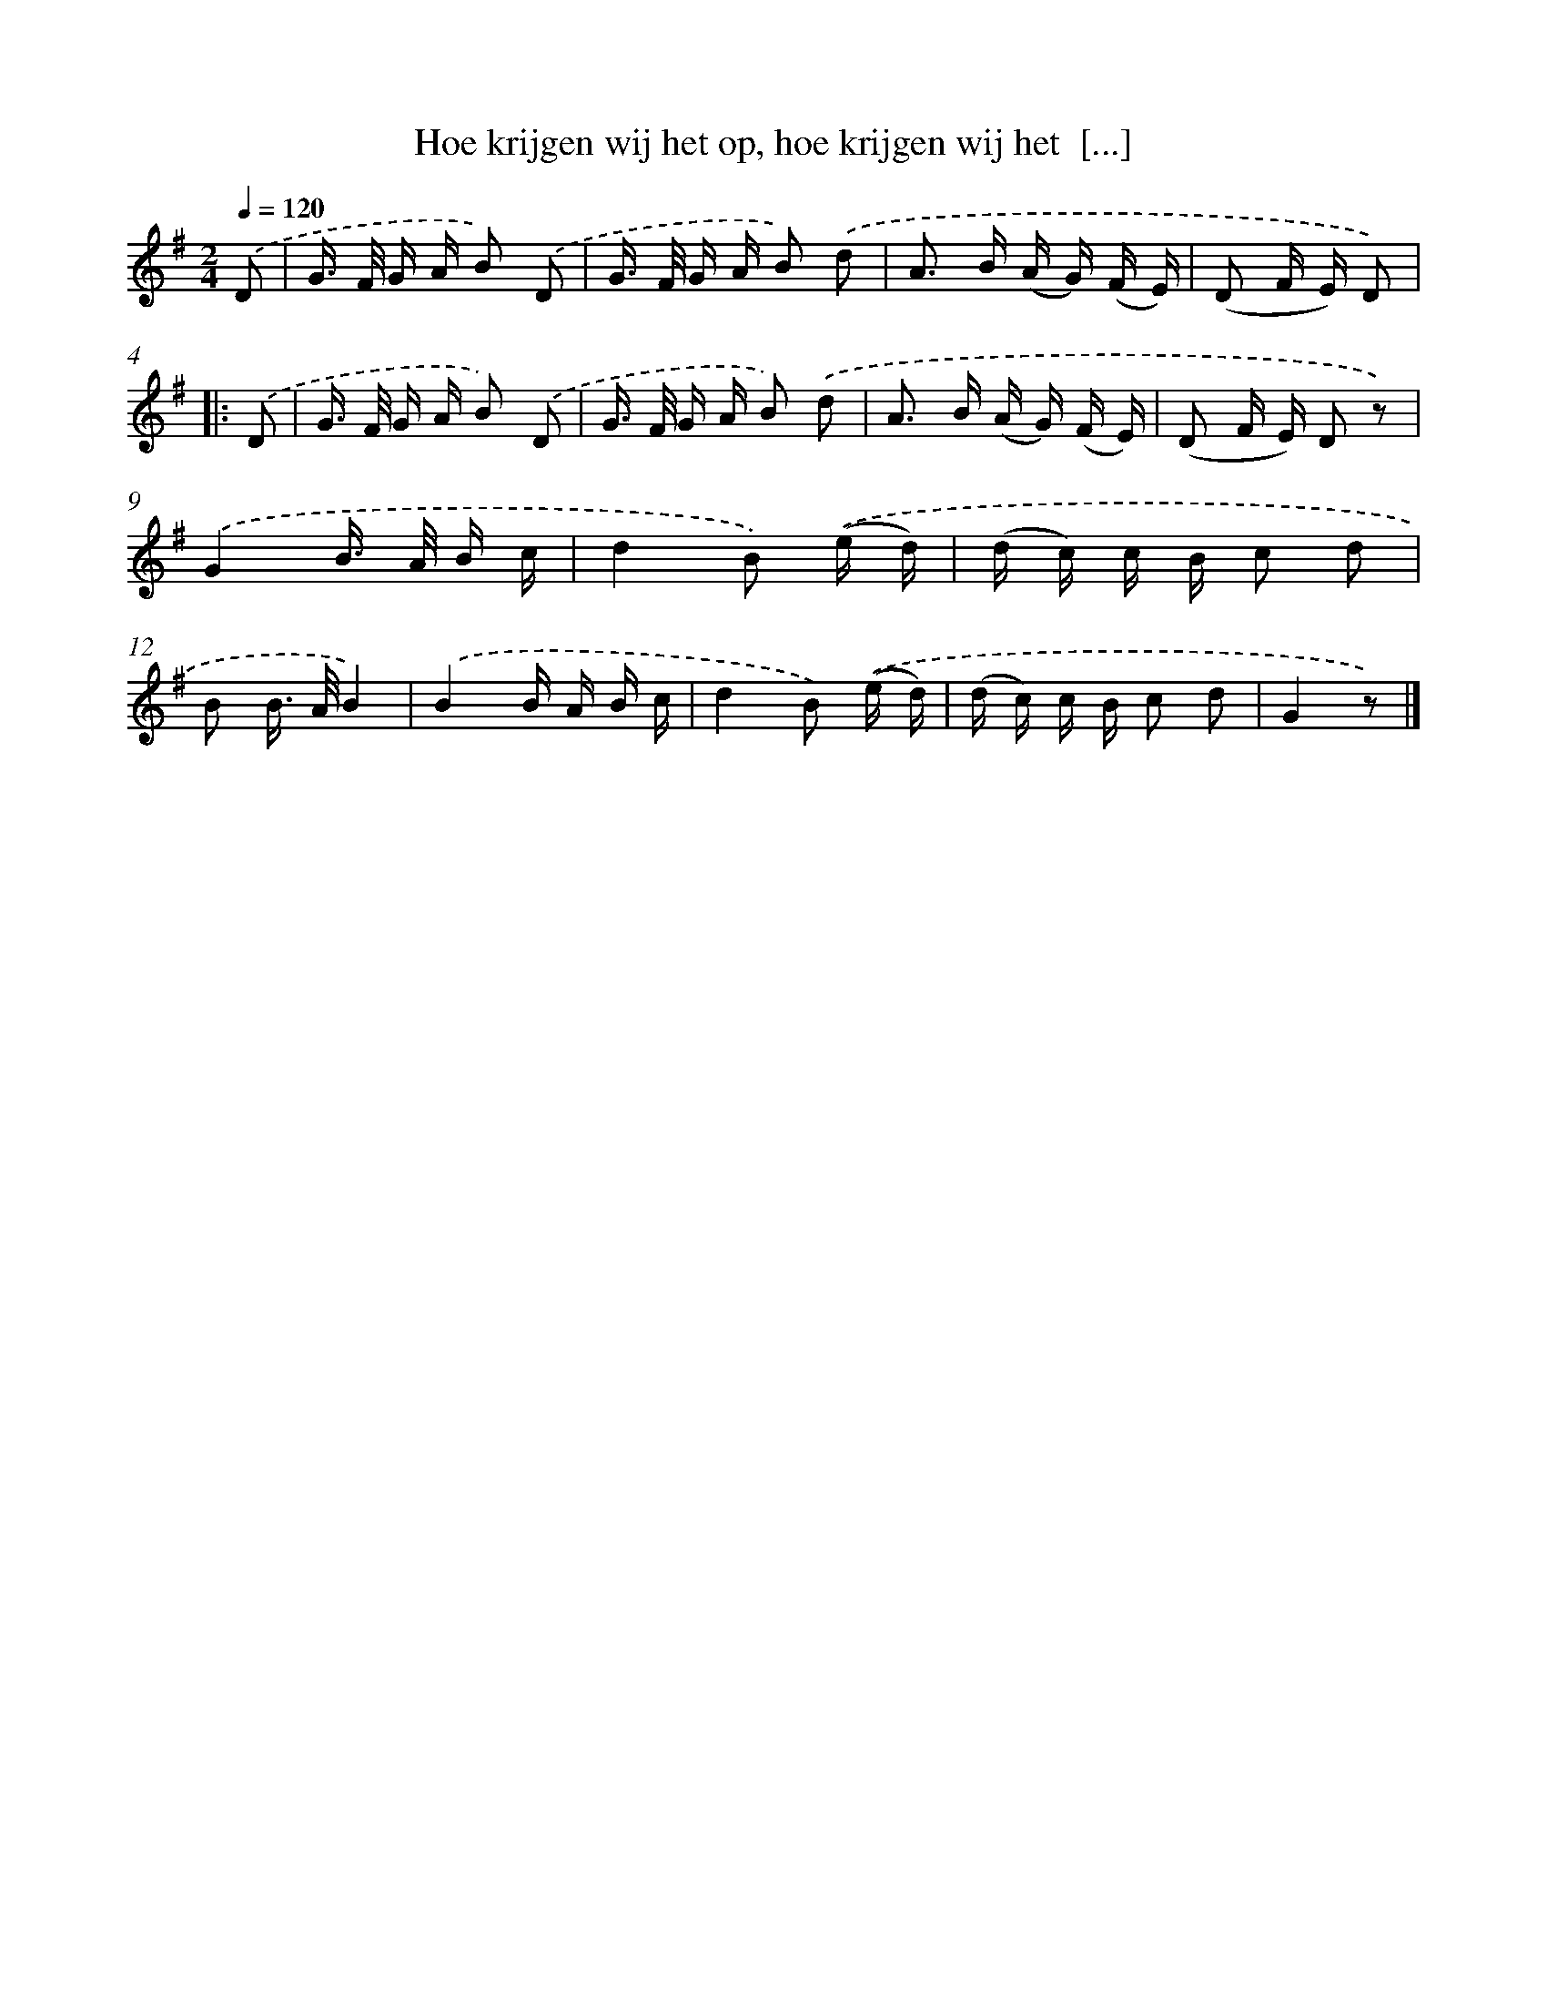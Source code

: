 X: 5119
T: Hoe krijgen wij het op, hoe krijgen wij het  [...]
%%abc-version 2.0
%%abcx-abcm2ps-target-version 5.9.1 (29 Sep 2008)
%%abc-creator hum2abc beta
%%abcx-conversion-date 2018/11/01 14:36:15
%%humdrum-veritas 3989110398
%%humdrum-veritas-data 492584652
%%continueall 1
%%barnumbers 0
L: 1/16
M: 2/4
Q: 1/4=120
K: G clef=treble
.('D2 [I:setbarnb 1]|
G> F G A B2) .('D2 |
G> F G A B2) .('d2 |
A2> B2 (A G) (F E) |
(D2 F E) D2) ]|:
.('D2 [I:setbarnb 5]|
G> F G A B2) .('D2 |
G> F G A B2) .('d2 |
A2> B2 (A G) (F E) |
(D2 F E) D2 z2) |
.('G4B> A B c |
d4B2) .('(e d) |
(d c) c B c2 d2 |
B2 B> AB4) |
.('B4B A B c |
d4B2) .('(e d) |
(d c) c B c2 d2 |
G4z2) |]
